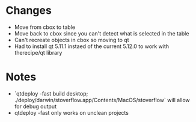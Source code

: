* Changes
- Move from cbox to table
- Move back to cbox since you can't detect what is selected in the table
- Can't recreate objects in cbox so moving to qt
- Had to install qt 5.11.1 instaed of the current 5.12.0 to work with therecipe/qt library
* Notes
- `qtdeploy -fast build desktop; ./deploy/darwin/stoverflow.app/Contents/MacOS/stoverflow` will allow for debug output
- qtdeploy -fast only works on unclean projects

